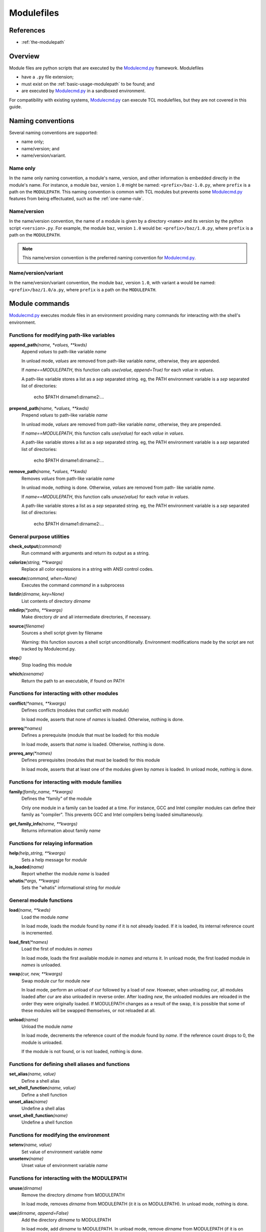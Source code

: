 .. _modulefiles:

===========
Modulefiles
===========

----------
References
----------

- :ref:`the-modulepath`

--------
Overview
--------

Module files are python scripts that are executed by the `Modulecmd.py`_ framework.  Modulefiles

- have a ``.py`` file extension;
- must exist on the :ref:`basic-usage-modulepath` to be found; and
- are executed by `Modulecmd.py`_ in a sandboxed environment.

For compatibility with existing systems, `Modulecmd.py`_ can execute TCL
modulefiles, but they are not covered in this guide.

------------------
Naming conventions
------------------

Several naming conventions are supported:

- name only;
- name/version; and
- name/version/variant.

^^^^^^^^^
Name only
^^^^^^^^^

In the name only naming convention, a module's name, version, and other information is embedded directly in the module's name.  For instance, a module ``baz``, version ``1.0`` might be named: ``<prefix>/baz-1.0.py``, where ``prefix`` is a path on the ``MODULEPATH``.  This naming convention is common with TCL modules but prevents some `Modulecmd.py`_ features from being effectuated, such as the :ref:`one-name-rule`.

^^^^^^^^^^^^
Name/version
^^^^^^^^^^^^

In the name/version convention, the name of a module is given by a directory ``<name>`` and its version by the python script ``<version>.py``.  For example, the module ``baz``, version ``1.0`` would be: ``<prefix>/baz/1.0.py``, where ``prefix`` is a path on the ``MODULEPATH``.

.. note::

  This name/version convention is the preferred naming convention for `Modulecmd.py`_.

^^^^^^^^^^^^^^^^^^^^
Name/version/variant
^^^^^^^^^^^^^^^^^^^^

In the name/version/variant convention,  the module ``baz``, version ``1.0``, with variant ``a`` would be named: ``<prefix>/baz/1.0/a.py``, where ``prefix`` is a path on the ``MODULEPATH``.

---------------
Module commands
---------------

`Modulecmd.py`_ executes module files in an environment providing many commands
for interacting with the shell's environment.

.. <INSERT HERE>
^^^^^^^^^^^^^^^^^^^^^^^^^^^^^^^^^^^^^^^^^^^
Functions for modifying path-like variables
^^^^^^^^^^^^^^^^^^^^^^^^^^^^^^^^^^^^^^^^^^^

**append_path**\ *(name, \*values, \*\*kwds)*
    Append `values` to path-like variable `name`

    In unload mode, `values` are removed from path-like variable `name`,
    otherwise, they are appended.

    If `name==MODULEPATH`, this function calls `use(value, append=True)` for
    each `value` in `values`.

    A path-like variable stores a list as a `sep` separated string.  eg, the
    PATH environment variable is a `sep` separated list of directories:

        echo $PATH     dirname1:dirname2:...


**prepend_path**\ *(name, \*values, \*\*kwds)*
    Prepend `values` to path-like variable `name`

    In unload mode, `values` are removed from path-like variable `name`,
    otherwise, they are prepended.

    If `name==MODULEPATH`, this function calls `use(value)` for each `value` in
    `values`.

    A path-like variable stores a list as a `sep` separated string.  eg, the
    PATH environment variable is a `sep` separated list of directories:

        echo $PATH     dirname1:dirname2:...


**remove_path**\ *(name, \*values, \*\*kwds)*
    Removes `values` from path-like variable `name`

    In unload mode, nothing is done.  Otherwise, `values` are removed from path-
    like variable `name`.

    If `name==MODULEPATH`, this function calls `unuse(value)` for each `value`
    in `values`.

    A path-like variable stores a list as a `sep` separated string.  eg, the
    PATH environment variable is a `sep` separated list of directories:

        echo $PATH     dirname1:dirname2:...


^^^^^^^^^^^^^^^^^^^^^^^^^
General purpose utilities
^^^^^^^^^^^^^^^^^^^^^^^^^

**check_output**\ *(command)*
    Run command with arguments and return its output as a string.


**colorize**\ *(string, \*\*kwargs)*
    Replace all color expressions in a string with ANSI control codes.


**execute**\ *(command, when=None)*
    Executes the command `command` in a subprocess


**listdir**\ *(dirname, key=None)*
    List contents of directory `dirname`


**mkdirp**\ *(\*paths, \*\*kwargs)*
    Make directory `dir` and all intermediate directories, if necessary.


**source**\ *(filename)*
    Sources a shell script given by filename

    Warning: this function sources a shell script unconditionally.  Environment
    modifications made by the script are not tracked by Modulecmd.py.


**stop**\ *()*
    Stop loading this module


**which**\ *(exename)*
    Return the path to an executable, if found on PATH


^^^^^^^^^^^^^^^^^^^^^^^^^^^^^^^^^^^^^^^^^^^^
Functions for interacting with other modules
^^^^^^^^^^^^^^^^^^^^^^^^^^^^^^^^^^^^^^^^^^^^

**conflict**\ *(\*names, \*\*kwargs)*
    Defines conflicts (modules that conflict with `module`)

    In load mode, asserts that none of `names` is loaded.   Otherwise, nothing
    is done.


**prereq**\ *(\*names)*
    Defines a prerequisite (module that must be loaded) for this module

    In load mode, asserts that `name` is loaded.  Otherwise, nothing is done.


**prereq_any**\ *(\*names)*
    Defines prerequisites (modules that must be loaded) for this module

    In load mode, asserts that at least one of the modules given by `names` is
    loaded.  In unload mode, nothing is done.


^^^^^^^^^^^^^^^^^^^^^^^^^^^^^^^^^^^^^^^^^^^^^^
Functions for interacting with module families
^^^^^^^^^^^^^^^^^^^^^^^^^^^^^^^^^^^^^^^^^^^^^^

**family**\ *(family_name, \*\*kwargs)*
    Defines the "family" of the module

    Only one module in a family can be loaded at a time.  For instance, GCC and
    Intel compiler modules can define their family as "compiler".  This prevents
    GCC and Intel compilers being loaded simultaneously.


**get_family_info**\ *(name, \*\*kwargs)*
    Returns information about family `name`


^^^^^^^^^^^^^^^^^^^^^^^^^^^^^^^^^^
Functions for relaying information
^^^^^^^^^^^^^^^^^^^^^^^^^^^^^^^^^^

**help**\ *(help_string, \*\*kwargs)*
    Sets a help message for `module`


**is_loaded**\ *(name)*
    Report whether the module `name` is loaded


**whatis**\ *(\*args, \*\*kwargs)*
    Sets the "whatis" informational string for `module`


^^^^^^^^^^^^^^^^^^^^^^^^
General module functions
^^^^^^^^^^^^^^^^^^^^^^^^

**load**\ *(name, \*\*kwds)*
    Load the module `name`

    In load mode, loads the module found by `name` if it is not already loaded.
    If it is loaded, its internal reference count is incremented.


**load_first**\ *(\*names)*
    Load the first of modules in `names`

    In load mode, loads the first available module in `names` and returns it. In
    unload mode, the first loaded module in `names` is unloaded.


**swap**\ *(cur, new, \*\*kwargs)*
    Swap module `cur` for module `new`

    In load mode, perform an unload of `cur` followed by a load of `new`.
    However, when unloading `cur`, all modules loaded after `cur` are also
    unloaded in reverse order.  After loading `new`, the unloaded modules are
    reloaded in the order they were originally loaded.  If MODULEPATH changes as
    a result of the swap, it is possible that some of these modules will be
    swapped themselves, or not reloaded at all.


**unload**\ *(name)*
    Unload the module `name`

    In load mode, decrements the reference count of the module found by `name`.
    If the reference count drops to 0, the module is unloaded.

    If the module is not found, or is not loaded, nothing is done.


^^^^^^^^^^^^^^^^^^^^^^^^^^^^^^^^^^^^^^^^^^^^^^^^^^
Functions for defining shell aliases and functions
^^^^^^^^^^^^^^^^^^^^^^^^^^^^^^^^^^^^^^^^^^^^^^^^^^

**set_alias**\ *(name, value)*
    Define a shell alias


**set_shell_function**\ *(name, value)*
    Define a shell function


**unset_alias**\ *(name)*
    Undefine a shell alias


**unset_shell_function**\ *(name)*
    Undefine a shell function


^^^^^^^^^^^^^^^^^^^^^^^^^^^^^^^^^^^^^^^
Functions for modifying the environment
^^^^^^^^^^^^^^^^^^^^^^^^^^^^^^^^^^^^^^^

**setenv**\ *(name, value)*
    Set value of environment variable `name`


**unsetenv**\ *(name)*
    Unset value of environment variable `name`


^^^^^^^^^^^^^^^^^^^^^^^^^^^^^^^^^^^^^^^^^^^^^
Functions for interacting with the MODULEPATH
^^^^^^^^^^^^^^^^^^^^^^^^^^^^^^^^^^^^^^^^^^^^^

**unuse**\ *(dirname)*
    Remove the directory `dirname` from MODULEPATH

    In load mode, removes `dirname` from MODULEPATH (it it is on MODULEPATH). In
    unload mode, nothing is done.


**use**\ *(dirname, append=False)*
    Add the directory `dirname` to MODULEPATH

    In load mode, add `dirname` to MODULEPATH.  In unload mode, remove `dirname`
    from MODULEPATH (if it is on MODULEPATH).



--------------
Module Options
--------------
A module can support command line options.  Options are specified on the command line as

.. code-block:: console

  module load <modulename> [+option[=value] [+option...]]

The following modulefile functions register options

``add_option(name, action='store_true')``
    Register a module option.  By default, options are boolean flags.  Pass ``action='store'`` to register an option that takes a value.

``parse_opts()``
    Parse module options.  Only options added before calling ``parse_opts`` will be parsed.


^^^^^^^^
Examples
^^^^^^^^

To specify two options for module 'spam', in modulefile spam.py do

.. code-block:: python

  add_option('+x', action='store')  # option with value
  add_option('+b')  # boolean option
  opts = parse_opts()

  if (opts.b):
      # Do something
  if (opts.x == 'baz'):
      # Do something

On the commandline, the module spam can be loaded as

.. code-block:: console

  module load spam +b +x=baz

--------------
Other Commands
--------------

``family(name)``
    Set the name of the module's family.

``execute(command)``
    Execute command in the current shell.

``whatis(string)``
    Store string as an informational message describing this module.


^^^^^^^^
Examples
^^^^^^^^

The following commands, when put in a module file on ``MODULEPATH``, prepends the user's bin directory to the ``PATH`` and aliases the ``ls`` command.

.. code-block:: python

  prepend_path('PATH', '~/bin')
  set_alias('ls', 'ls -lF')

.. _Modulecmd.py: https://www.github.com/tjfulle/Modulecmd.py
